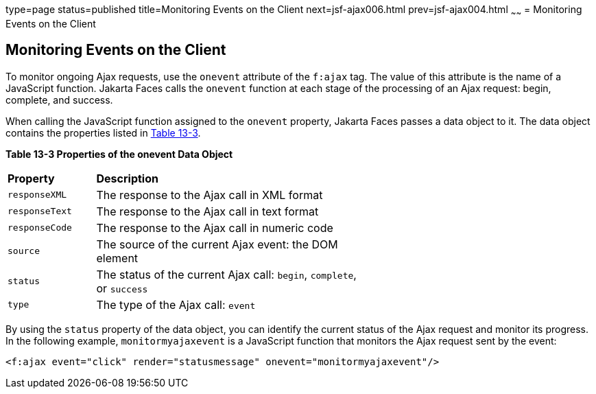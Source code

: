 type=page
status=published
title=Monitoring Events on the Client
next=jsf-ajax006.html
prev=jsf-ajax004.html
~~~~~~
= Monitoring Events on the Client


[[GKDDF]][[monitoring-events-on-the-client]]

Monitoring Events on the Client
-------------------------------

To monitor ongoing Ajax requests, use the `onevent` attribute of the
`f:ajax` tag. The value of this attribute is the name of a JavaScript
function. Jakarta Faces calls the `onevent` function at each stage of
the processing of an Ajax request: begin, complete, and success.

When calling the JavaScript function assigned to the `onevent` property,
Jakarta Faces passes a data object to it. The data object contains
the properties listed in link:#GKGOE[Table 13-3].

[[sthref71]][[GKGOE]]

*Table 13-3 Properties of the onevent Data Object*

[width="60%",cols="15%,45%"]
|=======================================================================
|*Property* |*Description*
|`responseXML` |The response to the Ajax call in XML format

|`responseText` |The response to the Ajax call in text format

|`responseCode` |The response to the Ajax call in numeric code

|`source` |The source of the current Ajax event: the DOM element

|`status` |The status of the current Ajax call: `begin`, `complete`, or
`success`

|`type` |The type of the Ajax call: `event`
|=======================================================================


By using the `status` property of the data object, you can identify the
current status of the Ajax request and monitor its progress. In the
following example, `monitormyajaxevent` is a JavaScript function that
monitors the Ajax request sent by the event:

[source,oac_no_warn]
----
<f:ajax event="click" render="statusmessage" onevent="monitormyajaxevent"/>
----
